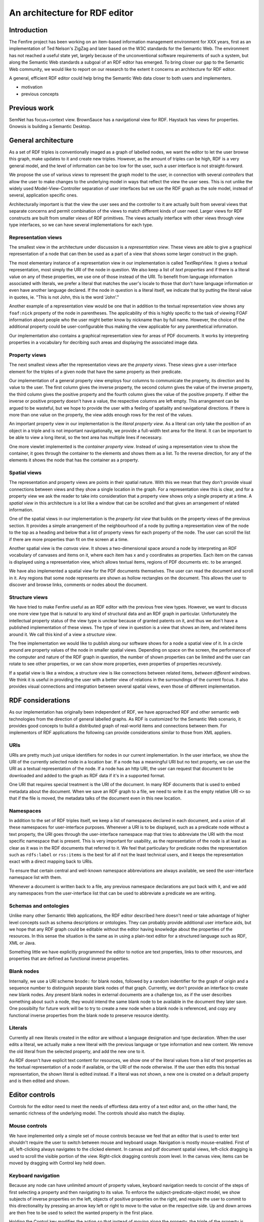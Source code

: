 
..
 http://iswc2005.semanticweb.org/

 April 30, 2005  	Research Track paper submissions due

 Title:
 Topics: (select applicable) user interfaces?
 Keywords:
 Abstract:



==============================
An architecture for RDF editor
==============================



Introduction
============


The Fenfire project has been working on an item-based information
management environment for XXX years, first as an implementation of
Ted Nelson's ZigZag and later based on the W3C standards for the
Semantic Web. The environment has not reached a useful state yet,
largely because of the unconventional software requirements of such a
system, but along the Semantic Web standards a subgoal of an RDF
editor has emerged. To bring closer our gap to the Semantic Web
community, we would like to report on our research to the extent it
concerns an architecture for RDF editor.

A general, efficient RDF editor could help bring the Semantic Web data
closer to both users and implementers. 


- motivation
- previous concepts



Previous work
=============


SemNet has focus+context view. BrownSauce has a navigational view for
RDF. Haystack has views for properties. Gnowsis is building a Semantic
Desktop. 



General architecture
====================


As a set of RDF triples is conventionally imaged as a graph of
labelled nodes, we want the editor to let the user browse this graph,
make updates to it and create new triples. However, as the amount of
triples can be high, RDF is a very general model, and the level of
information can be too low for the user, such a user interface is not
straight-forward. 

We propose the use of various *views* to represent the graph model to the
user, in connection with several *controllers* that allow the user to
make changes to the underlying model in ways that reflect the view the
user sees. This is not unlike the widely used Model-View-Controller
separation of user interfaces but we use the RDF graph as the sole
model, instead of several, application specific ones.

Architecturally important is that the view the user sees and the
controller to it are actually built from several views that separate
concerns and permit combination of the views to match different kinds
of user need. Larger views for RDF constructs are built from smaller
views of RDF primitives. The views actually interface with other views
through view type interfaces, so we can have several implementations
for each type.


Representation views
--------------------

The smallest view in the architecture under discussion is a
*representation view*. These views are able to give a graphical
representation of a node that can then be used as a part of a view
that shows some larger construct in the graph.

The most elementary instance of a representation view in our
implementation is called TextReprView. It gives a textual
representation, most simply the URI of the node in question. We also
keep a list of *text properties* and if there is a literal value on
any of these properties, we use one of those instead of the URI. To
benefit from language information associated with literals, we prefer
a literal that matches the user's locale to those that don't have
language information or even have another language declared. If the
node in question is a literal itself, we indicate that by putting the
literal value in quotes, ie. "This is not John, this is the word 'John'."

Another example of a representation view would be one that in addition
to the textual representation view shows any ``foaf:nick`` property of
the node in parentheses. The applicability of this is highly specific
to the task of viewing FOAF information about people who the user
might better know by nickname than by full name. However, the choice
of the additional property could be user-configurable thus making the
view applicable for any parenthetical information.

Our implementation also contains a graphical representation view for
areas of PDF documents. It works by interpreting properties in a
vocabulary for decribing such areas and displaying the associated
image data.


Property views
--------------

The next smallest views after the representation views are the
*property views*. These views give a user-interface element for the triples
of a given node that have the same property as their predicate. 

Our implementation of a general property view employs four columns to
communicate the property, its direction and its value to the user. The
first column gives the inverse property, the second column gives the value
of the inverse property, the third column gives the positive property
and the fourth column gives the value of the positive property. If
either the inverse or positive property doesn't have a value, the
respective columns are left empty. This arrangement can be argued
to be wasteful, but we hope to provide the user with a feeling of
spatiality and navigational directions. If there is more than one
value on the property, the view adds enough rows for the rest of the values.

An important property view in our implementation is the *literal
property view*. As a literal can only take the position of an object
in a triple and is not important navigationally, we provide a
full-width text area for the literal. It can be important to be able
to view a long literal, so the text area has multiple lines if
necessary. 

One more viewlet implemented is the *container property view*. Instead of
using a representation view to show the container, it goes through the
container to the elements and shows them as a list. To the reverse
direction, for any of the elements it shows the node that has the
container as a property.


Spatial views
-------------

The representation and property views are points in their spatial
nature. With this we mean that they don't provide visual connections
between views and they show a single location in the graph. For a
representation view this is clear, and for a property view we ask the
reader to take into consideration that a property view shows only a
single property at a time. A *spatial view* in this architecture is a lot
like a window that can be scrolled and that gives an arrangement of
related information.

One of the spatial views in our implementation is the *property list
view* that builds on the property views of the previous section. It
provides a simple arrangement of the neighbourhood of a node by
putting a representation view of the node to the top as a heading and
below that a list of property views for each property of the node. The
user can scroll the list if there are more properties than fit on the
screen at a time.

Another spatial view is the *canvas view*. It shows a two-dimensional
space around a node by interpreting an RDF vocabulary of canvases and
items on it, where each item has x and y coordinates as
properties. Each item on the canvas is displayed using a
representation view, which allows textual items, regions of PDF
documents etc. to be arranged.

We have also implemented a spatial view for the PDF documents
themselves. The user can read the document and scroll in it. Any
regions that some node represents are shown as hollow rectangles on
the document. This allows the user to discover and browse links,
comments or nodes about the document.


Structure views
---------------

We have tried to make Fenfire useful as an RDF editor with the
previous free view types. However, we want to discuss one more view
type that is natural to any kind of structural data and an RDF graph
in particular. Unfortunately the intellectual property status of the
view type is unclear because of granted patents on it, and thus we
don't have a published implementation of these views. The type of view
in question is a view that shows an item, and related items around
it. We call this kind of a view a *structure view*.

The free implementation we would like to publish along our software
shows for a node a spatial view of it. In a circle around are
property values of the node in smaller spatial views. Depending on
space on the screen, the performance of the computer and nature of the
RDF graph in question, the number of shown properties can be limited
and the user can rotate to see other properties, or we can show more
properties, even properties of properties recursively. 

If a spatial view is like a window, a structure view is like
connections between related items, *between different windows*. We
think it is useful in providing the user with a better view of
relations in the surroundings of the current focus. It also provides
visual connections and integration between several spatial views, even
those of different implementation.



RDF considerations
==================


As our implementation has originally been independent of RDF, we have
approached RDF and other semantic web technologies from the direction
of general labelled graphs. As RDF is customized for the Semantic Web
scenario, it provides good concepts to build a distributed graph of
real-world items and connections between them. For implementors of RDF
applications the following can provide considerations similar to those
from XML appliers.


URIs
----

URIs are pretty much just unique identifiers for nodes in our current
implementation. In the user interface, we show the URI of the
currently selected node in a location bar. If a node has a meaningful
URI but no text property,
we can use the URI as a textual representation of the node. If a node
has an http URI, the user can request that document to be downloaded
and added to the graph as RDF data if it's in a supported format.

One URI that requires special treatment is the URI of the
document. In many RDF documents that is used to embed metadata about
the document. When we save an RDF graph to a file, we need to write it
as the empty relative URI ``<>`` so that if the file is moved, the
metadata talks of the document even in this new location.


Namespaces
----------

In addition to the set of RDF triples itself, we keep a list of
namespaces declared in each document, and a union of all these
namespaces for user-interface purposes. Whenever a URI is to be
displayed, such as a predicate node without a text property, the URI
goes through the user-interface namespace map that tries to abbreviate
the URI with the most specific namespace that is present. This is very
important for usability, as the representation of the node is at least
as clear as it was in the RDF documents that referred to it. We feel
that particulary for predicate nodes the representation such as
``rdfs:label`` or ``rss:items`` is the best for all if not the least
technical users, and it keeps the representation exact with a direct
mapping back to URIs.

To ensure that certain central and well-known namespace abbreviations
are always available, we seed the user-interface namespace list with
them. 

Whenever a document is written back to a file, any previous namespace
declarations are put back with it, and we add any namespaces from the
user-interface list that can be used to abbreviate a predicate we are
writing.


Schemas and ontologies
----------------------

Unlike many other Semantic Web applications, the RDF editor described
here doesn't need or take advantage of higher level concepts such as
schema descriptions or ontologies. They can probably provide
additional user interface aids, but we hope that any RDF graph could
be editable without the editor having knowledge about the properties
of the resources. In this sense the situation is the same as in using
a plain-text editor for a structured language such as RDF, XML or Java.

Something little we have explicitly programmed the editor to notice
are text properties, links to other resources, and properties that are
defined as functional inverse properties.


Blank nodes
-----------

Internally, we use a URI scheme ``bnode:`` for blank nodes, followed
by a random indentifier for the graph of origin and a sequence number
to distinguish separate blank nodes of that graph. Currently, we don't
provide an interface to create new blank nodes. Any present blank
nodes in external documents are a challenge too, as if the user
describes something about such a node, they would intend the same
blank node to be available in the document they later save. One
possibilty for future work will be to try to create a new node when a
blank node is referenced, and copy any functional inverse properties
from the blank node to preserve resource identity.


Literals
--------

Currently all new literals created in the editor are without a
language designation and type declaration. When the user edits a
literal, we actually make a new literal with the previous language or
type information and new content. We remove the old literal from the
selected property, and add the new one to it. 

As RDF doesn't have explicit text content for resources, we show one
of the literal values from a list of text properties as the textual
representation of a node if available, or the URI of the node
otherwise. If the user then edits this textual representation, the
shown literal is edited instead. If a literal was not shown, a new one
is created on a default property and is then edited and shown.



Editor controls
===============


Controls for the editor need to meet the needs of effortless data
entry of a text editor and, on the other hand, the semantic richness
of the underlying model. The controls should also match the display. 


Mouse controls
--------------

We have implemented only a simple set of mouse controls because we
feel that an editor that is used to enter text shouldn't require the
user to switch between mouse and keyboard usage. Navigation is mostly
mouse-enabled. First of all, left-clicking always navigates to the
clicked element. In canvas and pdf document spatial views, left-click
dragging is used to scroll the visible portion of the
view. Right-click dragging controls zoom level. In the canvas view,
items can be moved by dragging with Control key held down.


Keyboard navigation
-------------------

Because any node can have unlimited amount of property values,
keyboard navigation needs to concist of the steps of first selecting a
property and then navigating to its value. To enforce the
subject-predicate-object model, we show subjects of inverse properties
on the left, objects of positive properties on the right, and require
the user to commit to this directionality by pressing an arrow key
left or right to move to the value on the respective side. Up and down
arrows are then free to be used to select the wanted property in the
first place.

Holding the Control key modifies the action so that instead of moving
along the property, the triple of the property is removed from the graph.

When a literal is selected, arrow keys left and right move a text
cursor instead, and letters and Backspace can be used for normal typing.

As was already mentioned while considering our use of URIs, the user
can request data about the current resource to be loaded from the
web. This action has a keyboard shortcut. The same shortcut also
requests data from Gnowsis, if it is installed. Another keyboard
shortcut can be used to request Gnowsis to browse the current resource.


Potions
-------

Structure editing is much more complicated. For example, making a new
connection (ie. triple) means the user has to indicate the action, and
choose three 
nodes. Further, a node can be the currently selected node, a node
nearby, a node the user often mentions, a new resource, a new literal,
a URI in a namespace or an arbitrary URI the user wants to enter.

In our implementation, there is a simple language called Potions that
can be used to enter expressions to achieve tasks such as the
example. To make a new triple, the user should first navigate to
either the subject or the object of the triple, and then issue the
keyboard shortcut for either "connect" or "connect backwards",
respectively. After that, a status bar is visible at the bottom of the
window, indicating that a command has been selected and that the user
should complete the action by issuing shortcuts to designate first the 
property and then the value. To designate nodes, there is a set of
shortcuts. For instance, one of them lets the user fill the next
missing parameter to the action by typing a URI. Another one fills the
next missing parameter with a new literal.


Unique property shortcuts
-------------------------

To fill in a property for an incomplete Potions action, the
implementation provides a three-letter shortcut derived from the URI
of the property. The derivation is based on seeding a random number
generator with a hash value of the URI, so even though each shortcut
is seemingly random it is always the same for any given URI and we
expect the user to learn quickly some of the shortcuts they need most
often. 

These shortcuts are available only to predicates that are used
in the current graph, and some well-known
predicates, and the composite of a hash function and random number generator
seeding is expected to distribute the shortcuts evenly, so the number
of predicates in use getting the same three-letter shortcut should be
relatively small. However, the clashes are inevitable, and as a backup
we can switch to four-letter shortcuts for those properties, and so on.



Conclusion
==========


In this article, we have described an architecture for an RDF editor
as implemented as a subgoal of the Fenfire project in search for an
item-based information management environment. We argued that as RDF
is central in the Semantic Web standards and applications, such an editor
concerns the research and implementation on the field.

We started by outlining the architecture of the editor as a collection
of views and associated controllers on the RDF graph model. We
proceeded to describe the view architecture of representation,
property, and spatial view types, and discussed the possibilities of a
structure view type.

We continued with concerns related to the specific model of RDF as
opposed to a general labelled graph. We discussed the use of URIs,
namespaces, schemas and ontologies, blank nodes and literals in our
implementation of the editor. 

Next, we described the controls implemented to allow browsing and
editing that match the views. Structure editing such as adding new
triples was found to be a complex task, and a small language called
Potions was introduced as one solution. Last, unique property
shortcuts were proposed as a specialized way to enter predicates.



Acknowledgements
================


The authors would like to thank Ted Nelson for his ideas, inspiration
and collaboration on Gzz the zzStructure implementation that lead to
the Fenfire project. Former leader of both projects, Tuomas Lukka has
guided us and performed most of the research with respect to software
architecture and visualization techniques, the latter with Janne
Kujala.

We would also like to thank Toni Alatalo, Antti-Juhani Kaijanaho,
Hanna Ollila, and Asko Soukka for their continuing support of the
project.

